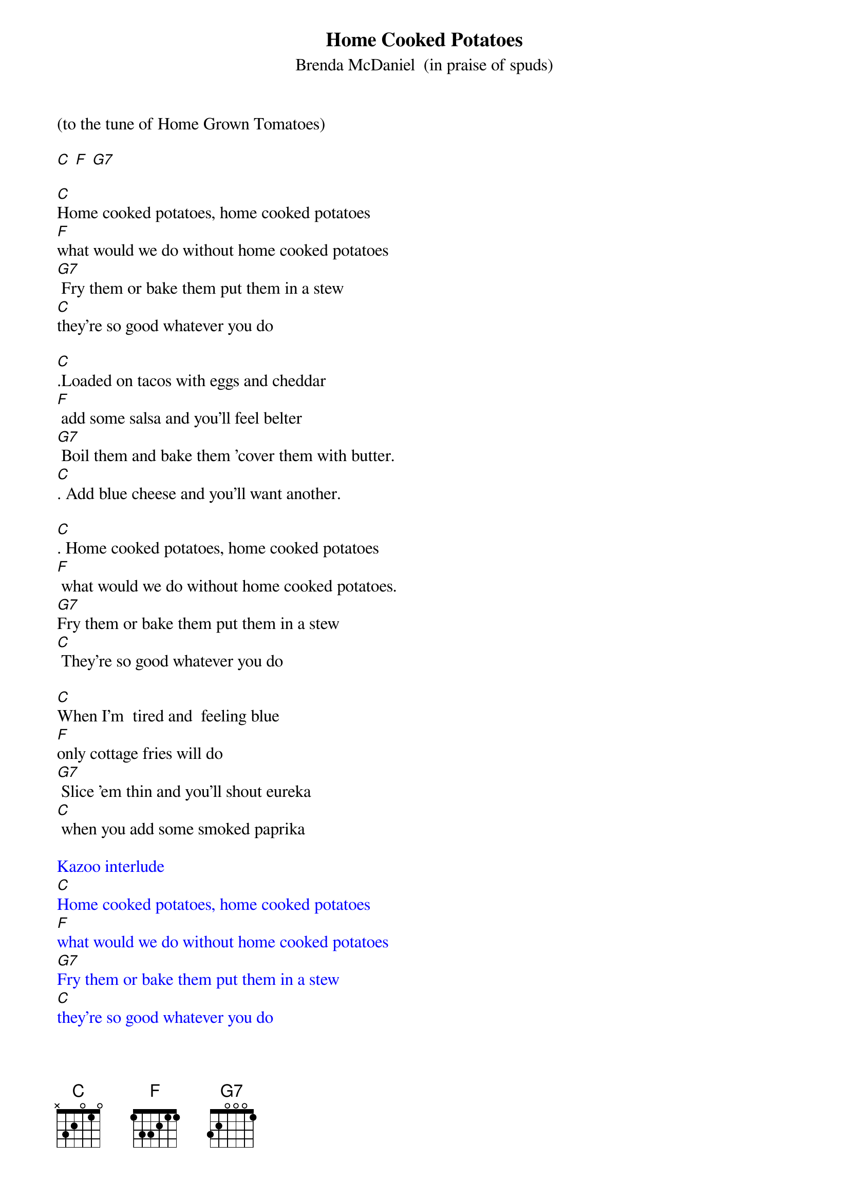{t: Home Cooked Potatoes}
{st: Brenda McDaniel  (in praise of spuds)}

(to the tune of Home Grown Tomatoes)

[C] [F] [G7]

[C]Home cooked potatoes, home cooked potatoes
[F]what would we do without home cooked potatoes
[G7] Fry them or bake them put them in a stew
[C]they're so good whatever you do

[C].Loaded on tacos with eggs and cheddar
[F] add some salsa and you'll feel belter
[G7] Boil them and bake them 'cover them with butter.
[C]. Add blue cheese and you'll want another.

[C]. Home cooked potatoes, home cooked potatoes
[F] what would we do without home cooked potatoes.
[G7]Fry them or bake them put them in a stew
[C] They're so good whatever you do

[C]When I'm  tired and  feeling blue
[F]only cottage fries will do
[G7] Slice 'em thin and you'll shout eureka
[C] when you add some smoked paprika

{textcolour: blue}
Kazoo interlude
[C]Home cooked potatoes, home cooked potatoes
[F]what would we do without home cooked potatoes
[G7]Fry them or bake them put them in a stew
[C]they're so good whatever you do
{textcolour}

[C] We all love our mashed potatoes
[F] What is left we'd save for later
[G7]But mom was clever and dad was too.
[C]. made us latkes that we'd eat too

[C]. Home cooked potatoes, home cooked potatoes
[F] what would we do without home cooked potatoes.
[G7] Fry them bake them put them in a stew
[C]. They're so good whatever you do.

[C]. I hope that you enjoyed this song.
[F] And I trust you sang along
[G7]good times or bad the only solution
[C] Home cooked potatoes It's an institution

[C] Home cooked potatoes, home cooked potatoes
[F] what would we do without home cooked potatoes.
[G7] Fry them or Bake them put them in a stew
[C] They're so good whatever you do.

